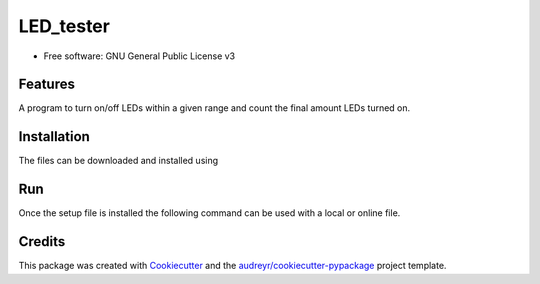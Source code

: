 ==========
LED_tester
==========


.. image:: https://img.shields.io/pypi/v/led_tester.svg
        :target: https://pypi.python.org/pypi/led_tester

.. image:: https://img.shields.io/travis/StephenC19/led_tester.svg
        :target: https://travis-ci.org/StephenC19/led_tester

.. image:: https://readthedocs.org/projects/led-tester/badge/?version=latest
        :target: https://led-tester.readthedocs.io/en/latest/?badge=latest
        :alt: Documentation Status

* Free software: GNU General Public License v3


Features
--------
A program to turn on/off LEDs within a given range and count the final amount LEDs turned on.


Installation
--------
The files can be downloaded and installed using

.. code-block:: console
	$ git clone https://github.com/StephenC19/LED_tester.git

	$ cd led_tester

	$ python setup.py install


Run
-----
Once the setup file is installed the following command can be used
with a local or online file.

.. code-block:: console
	$ solve_led --input http://claritytrec.ucd.ie/~alawlor/comp30670/input_assign3.txt


Credits
-------

This package was created with Cookiecutter_ and the `audreyr/cookiecutter-pypackage`_ project template.

.. _Cookiecutter: https://github.com/audreyr/cookiecutter
.. _`audreyr/cookiecutter-pypackage`: https://github.com/audreyr/cookiecutter-pypackage
